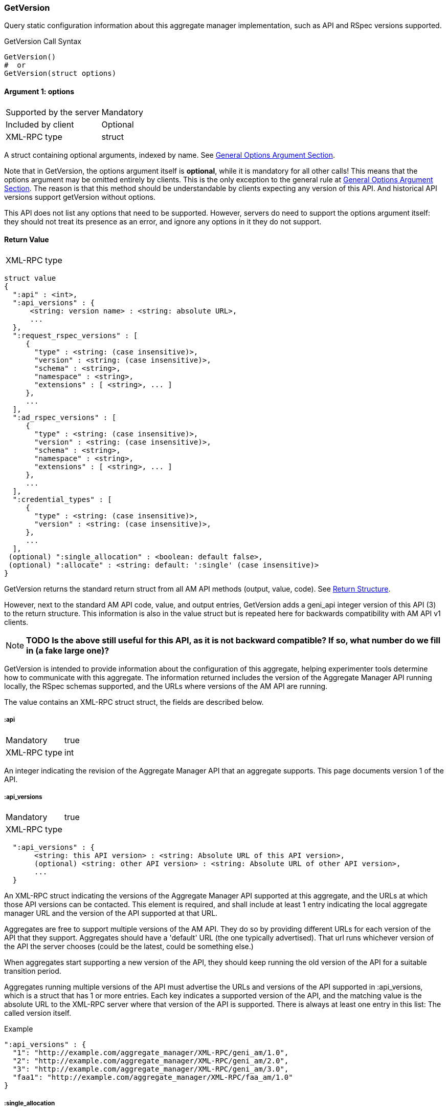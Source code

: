 === GetVersion

Query static configuration information about this aggregate manager implementation, such as API and RSpec versions supported.

.GetVersion Call Syntax
[source]
----------------
GetVersion()
#  or
GetVersion(struct options)
----------------

==== Argument 1:  +options+

***********************************
[horizontal]
Supported by the server:: Mandatory
Included by client:: Optional 
XML-RPC type:: +struct+
***********************************

A struct containing optional arguments, indexed by name. See <<OptionsArgument,General Options Argument Section>>.

Note that in +GetVersion+, the +options+ argument itself is *optional*, while it is mandatory for all other calls! This means that the +options+ argument may be omitted entirely by clients. This is the only exception to the general rule at <<OptionsArgument,General Options Argument Section>>.
The reason is that this method should be understandable by clients expecting any version of this API. And historical API versions support getVersion without options.

This API does not list any options that need to be supported. However, servers do need to support the +options+ argument itself: they should not treat its presence as an error, and ignore any options in it they do not support.

[[GetVersionReturnValue]]
==== Return Value

***********************************
[horizontal]
XML-RPC type::
[source]
struct value
{
  ":api" : <int>,
  ":api_versions" : {
      <string: version name> : <string: absolute URL>,
      ...
  },
  ":request_rspec_versions" : [
     {
       "type" : <string: (case insensitive)>,
       "version" : <string: (case insensitive)>,
       "schema" : <string>,
       "namespace" : <string>,
       "extensions" : [ <string>, ... ]
     },
     ...
  ],
  ":ad_rspec_versions" : [
     {
       "type" : <string: (case insensitive)>,
       "version" : <string: (case insensitive)>,
       "schema" : <string>,
       "namespace" : <string>,
       "extensions" : [ <string>, ... ]
     },
     ...
  ],
  ":credential_types" : [
     {
       "type" : <string: (case insensitive)>,
       "version" : <string: (case insensitive)>,
     },
     ...
  ],
 (optional) ":single_allocation" : <boolean: default false>,
 (optional) ":allocate" : <string: default: ':single' (case insensitive)>
}
***********************************

+GetVersion+ returns the standard return struct from all AM API methods (output, value, code). See <<ReturnStructure,Return Structure>>.

However, next to the standard AM API +code+, +value+, and +output+ entries, +GetVersion+ adds a +geni_api+ integer version of this API (3) to the return structure. This information is also in the +value+ struct but is repeated here for backwards compatibility with AM API v1 clients.

NOTE: *TODO Is the above still useful for this API, as it is not backward compatible? If so, what number do we fill in (a fake large one)?*

+GetVersion+ is intended to provide information about the configuration of this aggregate, helping experimenter tools determine how to communicate with this aggregate.
The information returned includes the version of the Aggregate Manager API running locally, the RSpec schemas supported, and the URLs where versions of the AM API are running.

The value contains an XML-RPC +struct+ struct, the fields are described below.

===== +:api+ 

***********************************
[horizontal]
Mandatory:: true
XML-RPC type:: +int+
***********************************

An integer indicating the revision of the Aggregate Manager API that an aggregate supports. This page documents version 1 of the API. 

===== +:api_versions+
***********************************
[horizontal]
Mandatory:: true
XML-RPC type::
[source]
  ":api_versions" : {
       <string: this API version> : <string: Absolute URL of this API version>,
       (optional) <string: other API version> : <string: Absolute URL of other API version>,
       ...
  }
***********************************

An XML-RPC struct indicating the versions of the Aggregate Manager API supported at this aggregate, and the URLs at which those API versions can be contacted. This element is required, and shall include at least 1 entry indicating the local aggregate manager URL and the version of the API supported at that URL.

Aggregates are free to support multiple versions of the AM API. They do so by providing different URLs for each version of the API that they support. Aggregates should have a 'default' URL (the one typically advertised). That url runs whichever version of the API the server chooses (could be the latest, could be something else.)

When aggregates start supporting a new version of the API, they should keep running the old version of the API for a suitable transition period.

Aggregates running multiple versions of the API must advertise the URLs and versions of the API supported in +:api_versions+, which is a +struct+ that has 1 or more entries. Each key indicates a supported version of the API, and the matching value is the absolute URL to the XML-RPC server where that version of the API is supported. There is always at least one entry in this list: The called version itself.

.Example
[source]
------------------
":api_versions" : {
  "1": "http://example.com/aggregate_manager/XML-RPC/geni_am/1.0",
  "2": "http://example.com/aggregate_manager/XML-RPC/geni_am/2.0",
  "3": "http://example.com/aggregate_manager/XML-RPC/geni_am/3.0",
  "faa1": "http://example.com/aggregate_manager/XML-RPC/faa_am/1.0"
}
------------------

===== +:single_allocation+ 
***********************************
[horizontal]
Mandatory:: false
XML-RPC type:: +boolean+
Default:: false
***********************************

See the <<OperationsOnIndividualSlivers, Operations On Individual Slivers>> section.

===== +:allocate+ 
***********************************
[horizontal]
Mandatory:: false
XML-RPC type:: +string+ (case insensitive)
Default:: +:single+
Allowed values:: +:single+, +:disjoint+, +:many+
***********************************

See the <<OperationsOnIndividualSlivers, Operations On Individual Slivers>> section.

===== +:credential_types+

***********************************
[horizontal]
Mandatory:: true
XML-RPC type::
[source]
   ":credential_types" : [
     {
      ":type" : <string: (case insensitive)>,
      ":version" : <string: (containing an integer)>,
     },
     ...
   ]
***********************************

Aggregates advertise the type(s) of credentials they support.
See also the <<CommonArgumentCredentials, +credentials argument+ details>>.

* "sfa" slice credentials as defined before AM API version 3 will have type=geni_sfa and version=2. 
* "sfa" slice credentials as of AM API version 3 will be type=geni_sfa, version=3. 
+
Note: AM API v3 adds requirements on URNs and certificates, as well as credentials. A credential is only geni_sfa version 3 if all contained certificates and URNs are AM API v3 compliant. Experimenters with existing certificates that are not AM API v3 compliant will only get geni_sfa version 2 credentials, unless they first get a new user certificate. As a result, most aggregates should accept both geni_sfa version 3 and version 2 credentials.

* link:http://abac.deterlab.net/[ABAC] credentials as of AM API version 3 will be type=geni_abac, version=1. These are fully specified link:http://groups.geni.net/geni/wiki/TIEDABACCredential[here] (we use version 1.1 from that page).

For example, an aggregate that accepts ABAC credentials, SFA slice credentials that were issued prior to AM API v3, and SFA slice credentials from AM API version 3, would include this in +GetVersion+:

.Credentials array example
[source]
------------
":credential_types" : [
  {
   ":type" : "geni_sfa",
   ":version" " "2"
  },
  {
   ":type" : "geni_sfa",
   ":version" : "3"
  },
  {
   ":type" : "geni_abac",
   ":version" : "1"
  }
]
------------

===== +:request_rspec_versions+ and +:ad_rspec_versions+

***********************************
[horizontal]
Mandatory:: true
XML-RPC type::
[source]
  ":*_rspec_versions" : [
     {
       "type" : <string: (case insensitive)>,
       "version" : <string: (case insensitive)>,
       "schema" : <string>,
       "namespace" : <string>,
       "extensions" : [ <string>, ... ]
     },
     ...
  ],
***********************************

+:request_rspec_versions+ is an array of data structures indicating the RSpec types accepted by this AM in a request. The contract for RSpec versions is described in the link:rspec.html[Rspec Document]. Per that contract, AMs will produce manifest RSpecs with a schema that is based on the given request type and version. 

+:ad_rspec_versions+ is an array of data structures indicating what types of RSpec advertisements may be produced by this AM in <<ListResources>>. 

The elements used within +:request_rspec_versions+ and +:ad_rspec_versions+ are:

+type+::
    A case-insensitive +string+ which together with +version+ comprises the type of RSpec. +type+ is typically one of "geni", "protogeni", "sfa", or "orbit". 
+version+::
    A case-insensitive +string+ which together with +type+ comprises the type of RSpec. +version+ should be a type-specific version identifier as specified by the appropriate control framework.

+schema+::
    A URL pointing to a schema which can be used to verify the given type of RSpec. Required, but may be empty.

+namespace+::
    An XML namespace which the RSpec of the given type belongs to. May be empty. Required, but may be empty.

+extensions+::
    An array of aggregate-specific strings denoting which extensions are supported. In the case of GENI standard RSpecs, these are XML namespaces which denote the extension as a whole. Required, but may be empty.


==== Return Codes and Errors

See <<ErrorCodes,Error Codes>> for general errors.
There are no special cases for the +GetVersion+ call.

==== Examples

.Example Reply
[source]
------------
{
  "code" : {
       "geni_code" : 0 # Success
       # am_type and am_code are optional. Leaving them out.
     },
  "value" : 
      {
        ":api" : "faa1",
        ":api_versions" : {
             "faa1" : "http://example.com/aggregate_manager/XML-RPC/faa_am/1.0",
             "3" : "http://example.com/aggregate_manager/XML-RPC/geni_am/3.0" #optional but included here
        },
        ":request_rspec_versions" : [{
             "type" : "GENI",
             "version" : "3",
             "schema" : "http://www.geni.net/resources/rspec/3/request.xsd",
             "namespace" : "http://www.geni.net/resources/rspec/3",
             "extensions" : ["http://hpn.east.isi.edu/rspec/ext/stitch/0.1/stitch-schema.xsd"]
        }],
        ":ad_rspec_versions" : [{
             "type" : "GENI",
             "version" : "3",
             "schema" : "http://www.geni.net/resources/rspec/3/ad.xsd",
             "namespace" : "http://www.geni.net/resources/rspec/3",
             "extensions" : ["http://hpn.east.isi.edu/rspec/ext/stitch/0.1/stitch-schema.xsd"]
        }],
        ":credential_types" : [{ # This AM accepts only SFA style credentials for API v3
             ":type" : "geni_sfa",
             ":version" : "3"
       }],
       ":single_allocation" : false, # can operate on individual slivers. This is the default, so could legally be omitted here.
       ":allocate" : "geni_many" # Can do multiple Allocates. This is not the default value, so is required here.
      },
  "output" : ""
}
------------

